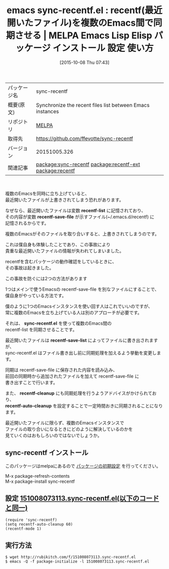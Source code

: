 #+BLOG: rubikitch
#+POSTID: 2065
#+DATE: [2015-10-08 Thu 07:43]
#+PERMALINK: sync-recentf
#+OPTIONS: toc:nil num:nil todo:nil pri:nil tags:nil ^:nil \n:t -:nil
#+ISPAGE: nil
#+DESCRIPTION:
# (progn (erase-buffer)(find-file-hook--org2blog/wp-mode))
#+BLOG: rubikitch
#+CATEGORY: Emacs
#+EL_PKG_NAME: sync-recentf
#+EL_TAGS: emacs, %p, %p.el, emacs lisp %p, elisp %p, emacs %f %p, emacs %p 使い方, emacs %p 設定, emacs パッケージ %p, 最近開いたファイル, 最近使ったファイル, relate:recentf-ext, relate:recentf, 最近使ったファイルが上書きされる, recentfが失われる, recentfが消える, 複数のEmacsでrecentfを共有する, 
#+EL_TITLE: Emacs Lisp Elisp パッケージ インストール 設定 使い方 
#+EL_TITLE0: recentf(最近開いたファイル)を複数のEmacs間で同期させる
#+EL_URL: 
#+begin: org2blog
#+DESCRIPTION: MELPAのEmacs Lispパッケージsync-recentfの紹介
#+MYTAGS: package:sync-recentf, emacs 使い方, emacs コマンド, emacs, sync-recentf, sync-recentf.el, emacs lisp sync-recentf, elisp sync-recentf, emacs melpa sync-recentf, emacs sync-recentf 使い方, emacs sync-recentf 設定, emacs パッケージ sync-recentf, 最近開いたファイル, 最近使ったファイル, relate:recentf-ext, relate:recentf, 最近使ったファイルが上書きされる, recentfが失われる, recentfが消える, 複数のEmacsでrecentfを共有する, 
#+TAGS: package:sync-recentf, emacs 使い方, emacs コマンド, emacs, sync-recentf, sync-recentf.el, emacs lisp sync-recentf, elisp sync-recentf, emacs melpa sync-recentf, emacs sync-recentf 使い方, emacs sync-recentf 設定, emacs パッケージ sync-recentf, 最近開いたファイル, 最近使ったファイル, relate:recentf-ext, relate:recentf, 最近使ったファイルが上書きされる, recentfが失われる, recentfが消える, 複数のEmacsでrecentfを共有する, , Emacs, recentf-list, recentf-save-file, sync-recentf.el, recentf-save-list, recentf-cleanup, recentf-auto-cleanup, recentf-list, recentf-save-file, sync-recentf.el, recentf-save-list, recentf-cleanup, recentf-auto-cleanup
#+TITLE: emacs sync-recentf.el : recentf(最近開いたファイル)を複数のEmacs間で同期させる | MELPA Emacs Lisp Elisp パッケージ インストール 設定 使い方 
#+BEGIN_HTML
<table>
<tr><td>パッケージ名</td><td>sync-recentf</td></tr>
<tr><td>概要(原文)</td><td>Synchronize the recent files list between Emacs instances</td></tr>
<tr><td>リポジトリ</td><td><a href="http://melpa.org/">MELPA</a></td></tr>
<tr><td>取得先</td><td><a href="https://github.com/ffevotte/sync-recentf">https://github.com/ffevotte/sync-recentf</a></td></tr>
<tr><td>バージョン</td><td>20151005.326</td></tr>
<tr><td>関連記事</td><td><a href="http://rubikitch.com/tag/package:sync-recentf/">package:sync-recentf</a> <a href="http://rubikitch.com/tag/package:recentf-ext/">package:recentf-ext</a> <a href="http://rubikitch.com/tag/package:recentf/">package:recentf</a></td></tr>
</table>
<br />
#+END_HTML
複数のEmacsを同時に立ち上げていると、
最近開いたファイルが上書きされてしまう恐れがあります。

なぜなら、最近開いたファイルは変数 *recentf-list* に記憶されており、
その内容が変数 *recentf-save-file* が示すファイル(~/.emacs.d/recentf) に
記憶されるからです。

複数のEmacsがそのファイルを取り合いすると、上書きされてしまうのです。

これは僕自身も体験したことであり、この事故により
貴重な最近開いたファイルの情報が失われてしまいました。

recentfを含むパッケージの動作確認をしているときに、
その事故は起きました。

この事故を防ぐには2つの方法があります

1つはメインで使うEmacsの recentf-save-file を別なファイルにすることで、
僕自身がやっている方法です。

僕のように1つのEmacsインスタンスを使い回す人はこれでいいのですが、
常に複数のEmacsを立ち上げている人は別のアプローチが必要です。

それは、 *sync-recentf.el* を使って複数のEmacs間の
recentf-list を同期させることです。

最近開いたファイルは *recentf-save-list* によってファイルに書き出されますが、
sync-recentf.el はファイル書き出し前に同期処理を加えるよう挙動を変更します。

同期は recentf-save-file に保存された内容を読み込み、
前回の同期時から追加されたファイルを加えて recentf-save-file に
書き出すことで行います。

また、 *recentf-cleanup* にも同期処理を行うようアドバイスがかけられており、
*recentf-auto-cleanup* を設定することで一定時間おきに同期されることになります。

最近開いたファイルに限らず、複数のEmacsインスタンスで
ファイルの取り合いになるときにどのように解決しているのかを
見ていくのはおもしろいのではないでしょうか。


# (progn (forward-line 1)(shell-command "screenshot-time.rb org_template" t))
** sync-recentf インストール
このパッケージはmelpaにあるので [[http://rubikitch.com/package-initialize][パッケージの初期設定]] を行ってください。

M-x package-refresh-contents
M-x package-install sync-recentf


#+end:
** 概要                                                             :noexport:
複数のEmacsを同時に立ち上げていると、
最近開いたファイルが上書きされてしまう恐れがあります。

なぜなら、最近開いたファイルは変数 *recentf-list* に記憶されており、
その内容が変数 *recentf-save-file* が示すファイル(~/.emacs.d/recentf) に
記憶されるからです。

複数のEmacsがそのファイルを取り合いすると、上書きされてしまうのです。

これは僕自身も体験したことであり、この事故により
貴重な最近開いたファイルの情報が失われてしまいました。

recentfを含むパッケージの動作確認をしているときに、
その事故は起きました。

この事故を防ぐには2つの方法があります

1つはメインで使うEmacsの recentf-save-file を別なファイルにすることで、
僕自身がやっている方法です。

僕のように1つのEmacsインスタンスを使い回す人はこれでいいのですが、
常に複数のEmacsを立ち上げている人は別のアプローチが必要です。

それは、 *sync-recentf.el* を使って複数のEmacs間の
recentf-list を同期させることです。

最近開いたファイルは *recentf-save-list* によってファイルに書き出されますが、
sync-recentf.el はファイル書き出し前に同期処理を加えるよう挙動を変更します。

同期は recentf-save-file に保存された内容を読み込み、
前回の同期時から追加されたファイルを加えて recentf-save-file に
書き出すことで行います。

また、 *recentf-cleanup* にも同期処理を行うようアドバイスがかけられており、
*recentf-auto-cleanup* を設定することで一定時間おきに同期されることになります。

最近開いたファイルに限らず、複数のEmacsインスタンスで
ファイルの取り合いになるときにどのように解決しているのかを
見ていくのはおもしろいのではないでしょうか。


# (progn (forward-line 1)(shell-command "screenshot-time.rb org_template" t))
** 設定 [[http://rubikitch.com/f/151008073113.sync-recentf.el][151008073113.sync-recentf.el(以下のコードと同一)]]
#+BEGIN: include :file "/r/sync/junk/151008/151008073113.sync-recentf.el"
#+BEGIN_SRC fundamental
(require 'sync-recentf)
(setq recentf-auto-cleanup 60)
(recentf-mode 1)
#+END_SRC

#+END:

** 実行方法
#+BEGIN_EXAMPLE
$ wget http://rubikitch.com/f/151008073113.sync-recentf.el
$ emacs -Q -f package-initialize -l 151008073113.sync-recentf.el
#+END_EXAMPLE
